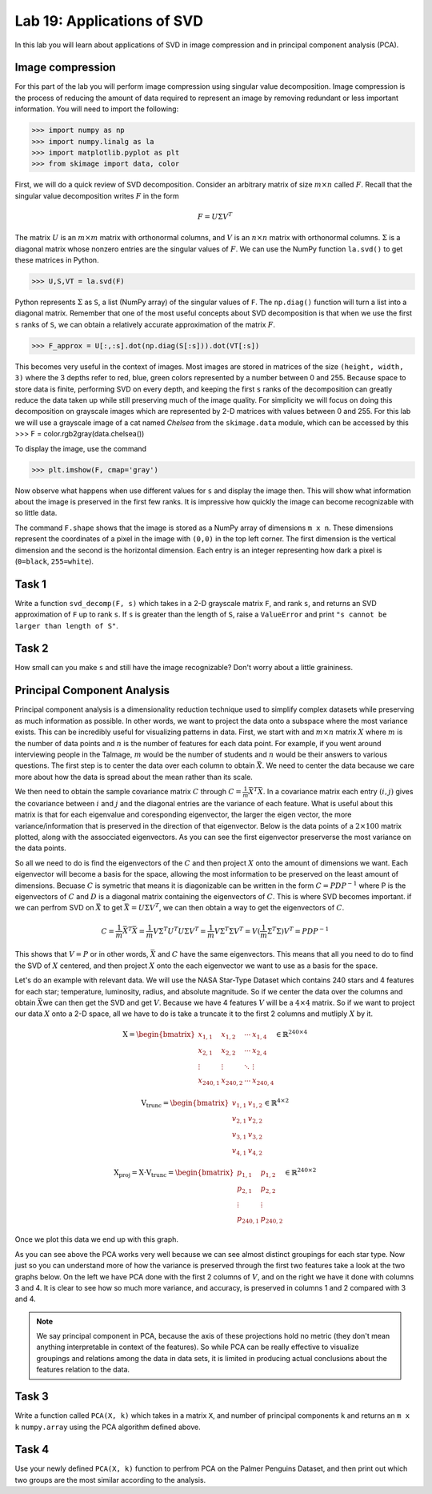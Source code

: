 Lab 19: Applications of SVD
==================================


In this lab you will learn about applications of SVD in image compression and in principal component analysis (PCA). 

Image compression
-----------------

For this part of the lab you will perform image compression using singular value decomposition. 
Image compression is the process of reducing the amount of data required to represent an image by removing redundant or less important information.
You will need to import the following:

>>> import numpy as np
>>> import numpy.linalg as la
>>> import matplotlib.pyplot as plt
>>> from skimage import data, color

First, we will do a quick review of SVD decomposition.
Consider an arbitrary matrix of size :math:`m \times n` called :math:`F`.
Recall that the singular value decomposition writes :math:`F` in the form

.. math::

   F = U \Sigma V^T

The matrix :math:`U` is an :math:`m \times m` matrix with orthonormal columns, and :math:`V` is an :math:`n \times n` matrix with orthonormal columns. 
:math:`\Sigma` is a diagonal matrix whose nonzero entries are the singular values of :math:`F`. 
We can use the NumPy function ``la.svd()`` to get these matrices in Python.

>>> U,S,VT = la.svd(F)

Python represents :math:`\Sigma` as ``S``, a list (NumPy array) of the singular values of ``F``. 
The ``np.diag()`` function will turn a list into a diagonal matrix. 
Remember that one of the most useful concepts about SVD decomposition is that when we use the first ``s`` ranks of ``S``, we can obtain a relatively accurate approximation of the matrix :math:`F`\.

>>> F_approx = U[:,:s].dot(np.diag(S[:s])).dot(VT[:s])

This becomes very useful in the context of images.
Most images are stored in matrices of the size ``(height, width, 3)`` where the 3 depths refer to red, blue, green colors represented by a number between 0 and 255.
Because space to store data is finite, performing SVD on every depth, and keeping the first ``s`` ranks of the decomposition can greatly reduce the data taken up while still preserving much of the image quality.
For simplicity we will focus on doing this decomposition on grayscale images which are represented by 2-D matrices with values between 0 and 255.
For this lab we will use a grayscale image of a cat named *Chelsea* from the ``skimage.data`` module, which can be accessed by
this
>>> F = color.rgb2gray(data.chelsea())

To display the image, use the command

>>> plt.imshow(F, cmap='gray')

.. image:: _static/cat1.png
        :align: center
        :scale: 80%

Now observe what happens when use different values for ``s`` and display the image then. 
This will show what information about the image is preserved in the first few ranks. 
It is impressive how quickly the image can become recognizable with so little data.

.. image:: _static/cats2.png
        :align: center
        :scale: 70%

The command ``F.shape`` shows that the image is stored as a NumPy array of dimensions ``m x n``. 
These dimensions represent the coordinates of a pixel in the image with ``(0,0)`` in the top left corner. 
The first dimension is the vertical dimension and the second is the horizontal dimension.
Each entry is an integer representing how dark a pixel is (``0=black``, ``255=white``).

.. I need to tie this back to SVD somehow

Task 1
------

Write a function ``svd_decomp(F, s)`` which takes in a 2-D grayscale matrix ``F``\, and rank ``s``, and returns an SVD approximation of ``F`` up to rank ``s``.
If ``s`` is greater than the length of ``S``, raise a ``ValueError`` and print ``"s cannot be larger than length of S"``.


Task 2
------

How small can you make ``s`` and still have the image recognizable? Don't worry about a little graininess.


Principal Component Analysis
----------------------------

Principal component analysis is a dimensionality reduction technique used to simplify complex datasets while preserving as much information as possible.
In other words, we want to project the data onto a subspace where the most variance exists.
This can be incredibly useful for visualizing patterns in data.
First, we start with and :math:`m \times n` matrix :math:`X` where :math:`m` is the number of data points and :math:`n` is the number of features for each data point.
For example, if you went around interviewing people in the Talmage, :math:`m` would be the number of students and :math:`n` would be their answers to various questions.
The first step is to center the data over each column to obtain :math:`\bar{X}`.
We need to center the data because we care more about how the data is spread about the mean rather than its scale. 

We then need to obtain the sample covariance matrix :math:`C` through :math:`C = \frac{1}{m} \bar{X}^T \bar{X}`\.
In a covariance matrix each entry :math:`(i,j)` gives the covariance between :math:`i` and :math:`j` and the diagonal entries are the variance of each feature. 
What is useful about this matrix is that for each eigenvalue and coresponding eigenvector, the larger the eigen vector, the more variance/information that is preserved in the direction of that eigenvector.
Below is the data points of a :math:`2 \times 100` matrix plotted, along with the assocciated eigenvectors. 
As you can see the first eigenvector preserverse the most variance on the data points.

.. image:: _static/eigendata.png
        :align: center

So all we need to do is find the eigenvectors of the :math:`C` and then project :math:`X` onto the amount of dimensions we want. 
Each eigenvector will become a basis for the space, allowing the most information to be preserved on the least amount of dimensions.
Becuase :math:`C` is symetric that means it is diagonizable can be written in the form :math:`C = PDP^{-1}` where P is the eigenvectors of :math:`C` and :math:`D` is a diagonal matrix containing the eigenvectors of :math:`C`.
This is where SVD becomes important. 
if we can perfrom SVD on :math:`\bar{X}` to get :math:`\bar{X} = U \Sigma V^T`\, we can then obtain a way to get the eigenvectors of :math:`C`\.

.. math::
        C = \frac{1}{m}\bar{X} ^T \bar{X}
        = \frac{1}{m} V \Sigma^T U^T U \Sigma V^T
        = \frac{1}{m} V \Sigma^T \Sigma V^T
        = V (\frac{1}{m}  \Sigma^T \Sigma) V^T
        = PDP^{-1}

This shows that :math:`V = P` or in other words, :math:`\bar{X}` and :math:`C` have the same eigenvectors.
This means that all you need to do to find the SVD of :math:`X` centered, and then project :math:`X` onto the each eigenvector we want to use as a basis for the space.

Let's do an example with relevant data. 
We will use the NASA Star-Type Dataset which contains 240 stars and 4 features for each star; temperature, luminosity, radius, and absolute magnitude.
So if we center the data over the columns and obtain :math:`\bar{X}`\ we can then get the SVD and get :math:`V`.
Because we have 4 features :math:`V` will be a :math:`4 \times 4` matrix. 
So if we want to project our data :math:`X` onto a 2-D space, all we have to do is take a truncate it to the first 2 columns and mutliply :math:`X` by it.

.. math::

    \textbf{X} =
    \begin{bmatrix}
        x_{1,1} & x_{1,2} & \cdots & x_{1,4} \\
        x_{2,1} & x_{2,2} & \cdots & x_{2,4} \\
        \vdots  & \vdots  & \ddots & \vdots  \\
        x_{240,1} & x_{240,2} & \cdots & x_{240,4}
    \end{bmatrix}
    \in \mathbb{R}^{240 \times 4}

.. math::

    \textbf{V}_{\text{trunc}} =
    \begin{bmatrix}
        v_{1,1} & v_{1,2} \\
        v_{2,1} & v_{2,2} \\
        v_{3,1} & v_{3,2} \\
        v_{4,1} & v_{4,2}
    \end{bmatrix}
    \in \mathbb{R}^{4 \times 2}

.. math::

    \textbf{X}_{\text{proj}} = \textbf{X} \cdot \textbf{V}_{\text{trunc}} =
    \begin{bmatrix}
        p_{1,1} & p_{1,2} \\
        p_{2,1} & p_{2,2} \\
        \vdots  & \vdots  \\
        p_{240,1} & p_{240,2}
    \end{bmatrix}
    \in \mathbb{R}^{240 \times 2}


Once we plot this data we end up with this graph. 

.. image:: _static/pca.png
        :align: center

As you can see above the PCA works very well because we can see almost distinct groupings for each star type.
Now just so you can understand more of how the variance is preserved through the first two features take a look at the two graphs below. 
On the left we have PCA done with the first 2 columns of :math:`V`, and on the right we have it done with columns 3 and 4.
It is clear to see how so much more variance, and accuracy, is preserved in columns 1 and 2 compared with 3 and 4.


.. image:: _static/pca_vs.png
        :align: center

.. note::
                
        We say principal component in PCA, because the axis of these projections hold no metric (they don't mean anything interpretable in context of the features). 
        So while PCA can be really effective to visualize groupings and relations among the data in data sets, it is limited in producing actual conclusions about the features relation to the data.


Task 3
------
Write a function called ``PCA(X, k)`` which takes in a matrix ``X``, and number of principal components ``k`` and returns an ``m x k`` ``numpy.array`` using the PCA algorithm defined above.


Task 4
------

Use your newly defined ``PCA(X, k)`` function to perfrom PCA on the Palmer Penguins Dataset, and then print out which two groups are the most similar according to the analysis. 
